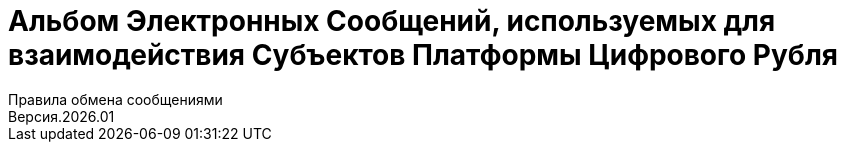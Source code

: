 = Альбом Электронных Сообщений, используемых для взаимодействия Субъектов Платформы Цифрового Рубля
:title-page:
Правила обмена сообщениями
Версия.2026.01
:title-logo-image: image:../images/CBRF_logo.png[top=25%,align=center,pdfwidth=2.5in]
// Необходимо добавить автора